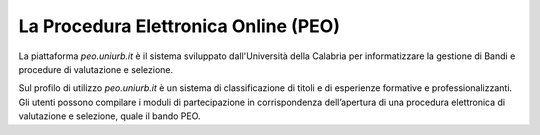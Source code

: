 .. Procedura Elettronica Online (PEO) documentation master file, created by
   sphinx-quickstart on Tue Sep 11 08:57:06 2018.
   You can adapt this file completely to your liking, but it should at least
   contain the root `toctree` directive.

La Procedura Elettronica Online (PEO)
=====================================

La piattaforma *peo.uniurb.it* è il sistema sviluppato dall'Università della Calabria
per informatizzare la gestione di Bandi e procedure
di valutazione e selezione.

Sul profilo di utilizzo *peo.uniurb.it* è un sistema di classificazione
di titoli e di esperienze formative e professionalizzanti.
Gli utenti possono compilare i moduli di partecipazione in corrispondenza dell’apertura
di una procedura elettronica di valutazione e selezione, quale il bando PEO.
